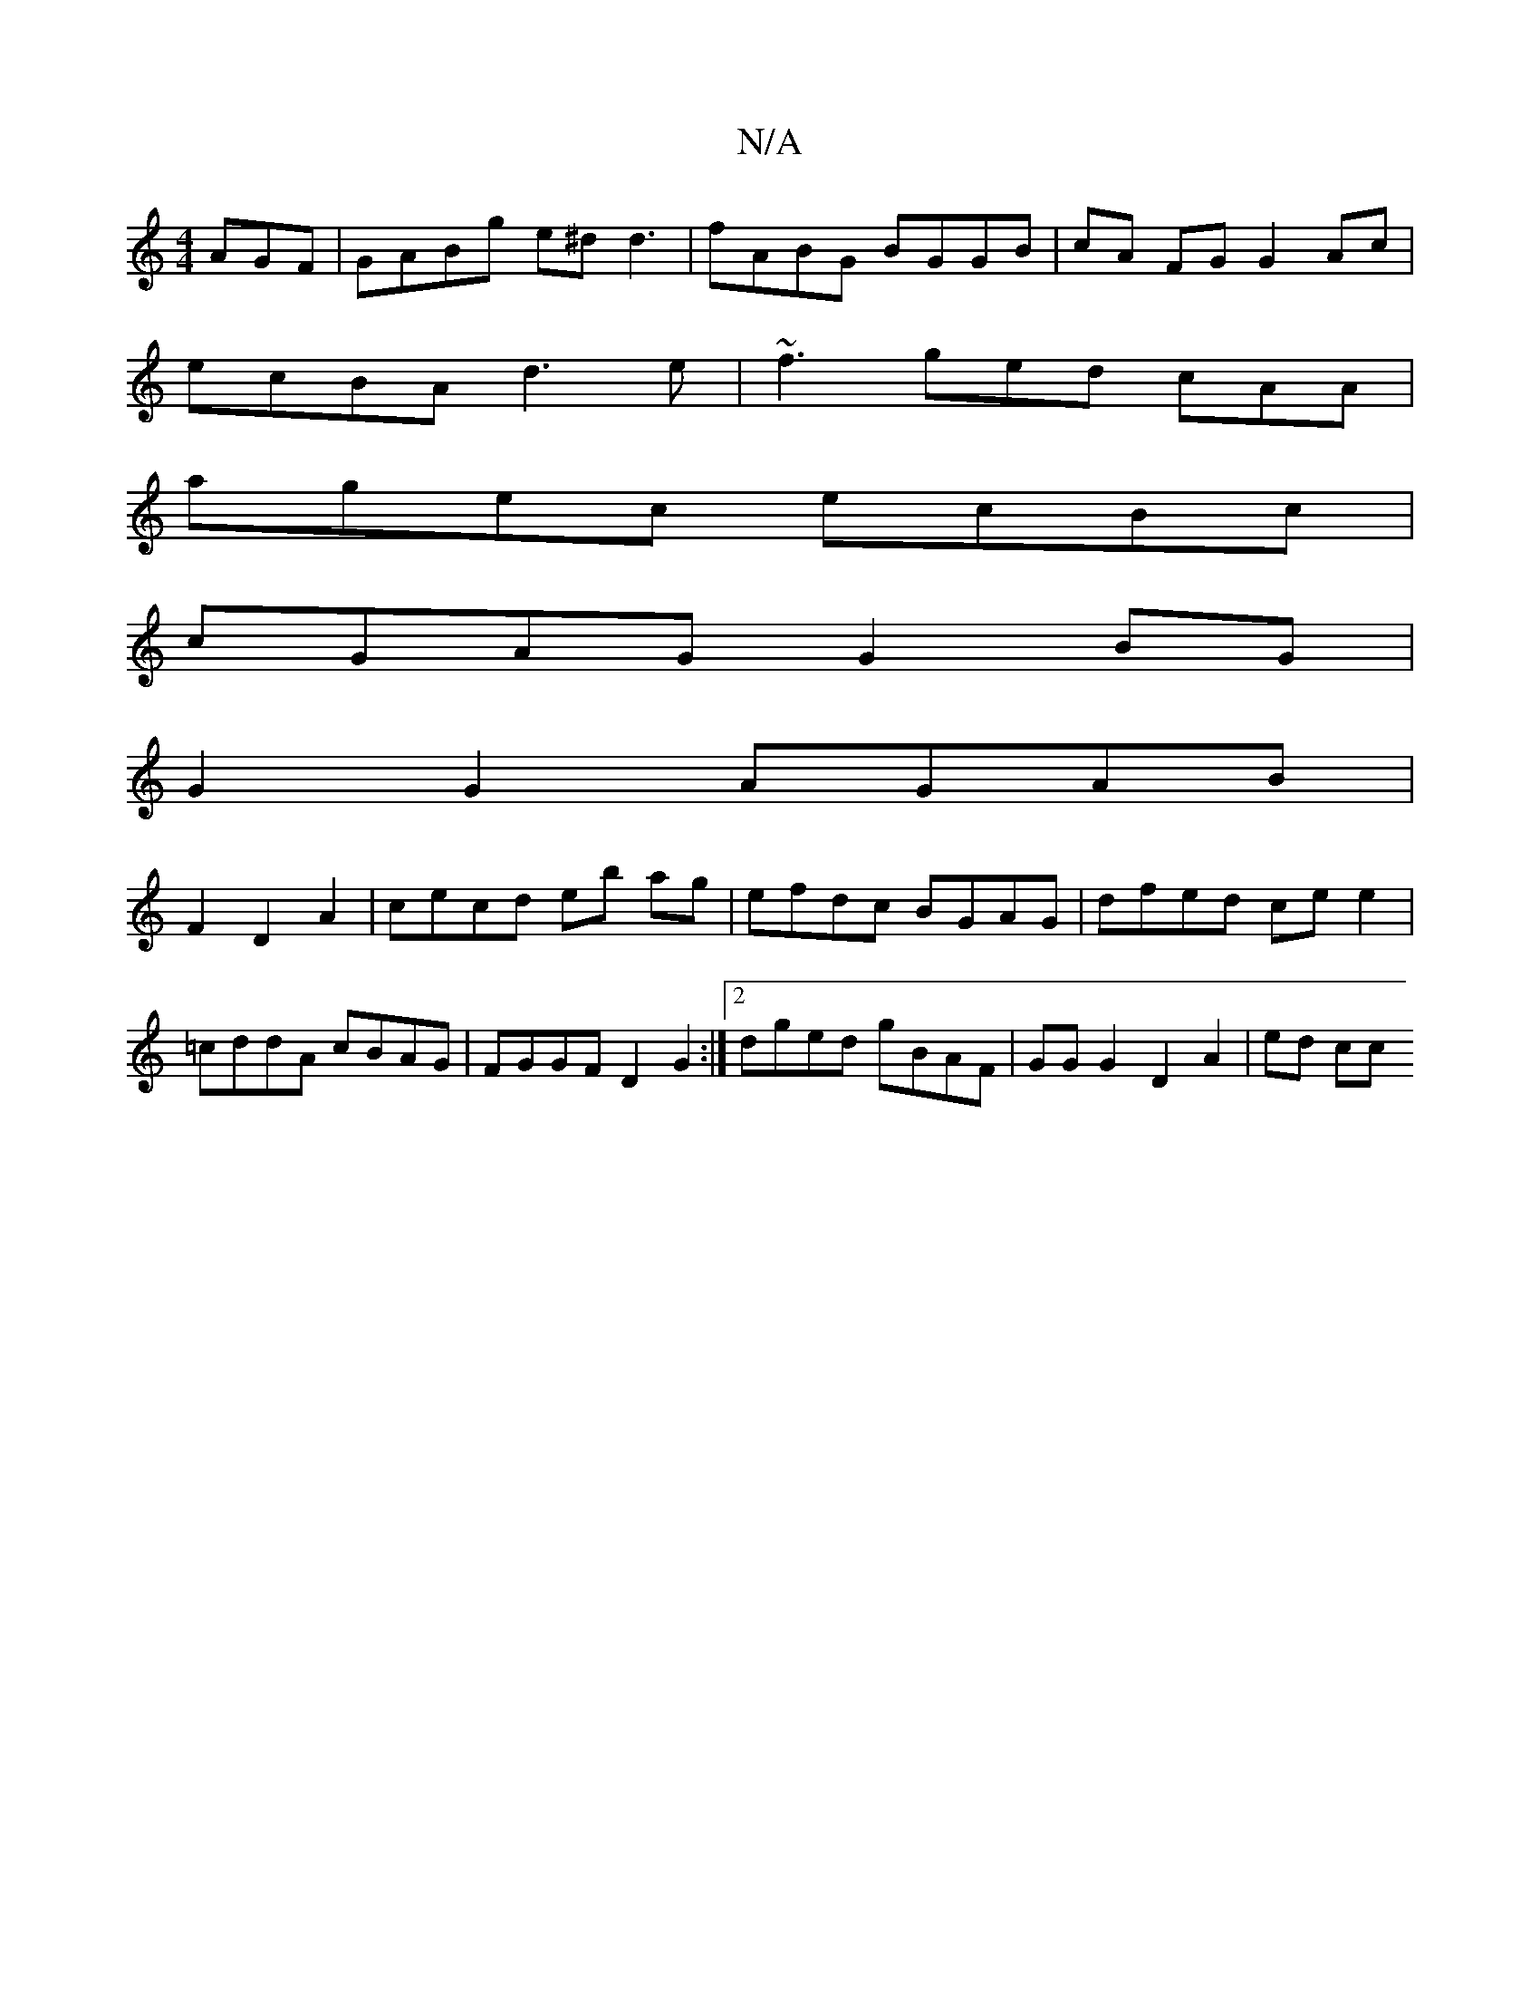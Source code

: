 X:1
T:N/A
M:4/4
R:N/A
K:Cmajor
AGF | GABg e^d d3 | fABG BGGB|cA FG G2 Ac|
ecBA d3e|~f3 ged cAA|
agec ecBc|
cGAG G2BG |
G2 G2 AGAB | 
F2D2A2 | cecd eb ag|efdc BGAG|dfed ce e2|=cddA cBAG|FGGF D2 G2 :|2 dged gBAF | GG G2 D2 A2 | ed cc